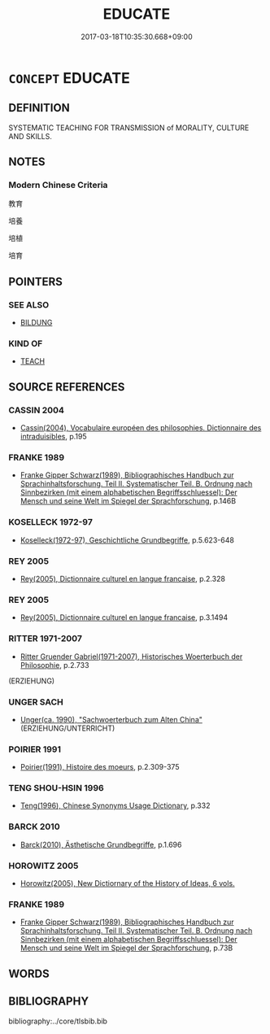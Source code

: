 # -*- mode: mandoku-tls-view -*-
#+TITLE: EDUCATE
#+DATE: 2017-03-18T10:35:30.668+09:00        
#+STARTUP: content
* =CONCEPT= EDUCATE
:PROPERTIES:
:CUSTOM_ID: uuid-0c933384-0748-47e6-98c6-81ebe6b2f89c
:SYNONYM+:  EDUCATE
:SYNONYM+:  PAEDAGOGICAL
:TR_ZH: 教育
:END:
** DEFINITION

SYSTEMATIC TEACHING FOR TRANSMISSION of MORALITY, CULTURE AND SKILLS.

** NOTES

*** Modern Chinese Criteria
教育

培養

培植

培育

** POINTERS
*** SEE ALSO
 - [[tls:concept:BILDUNG][BILDUNG]]

*** KIND OF
 - [[tls:concept:TEACH][TEACH]]

** SOURCE REFERENCES
*** CASSIN 2004
 - [[cite:CASSIN-2004][Cassin(2004), Vocabulaire européen des philosophies. Dictionnaire des intraduisibles]], p.195

*** FRANKE 1989
 - [[cite:FRANKE-1989][Franke Gipper Schwarz(1989), Bibliographisches Handbuch zur Sprachinhaltsforschung. Teil II. Systematischer Teil. B. Ordnung nach Sinnbezirken (mit einem alphabetischen Begriffsschluessel): Der Mensch und seine Welt im Spiegel der Sprachforschung]], p.146B

*** KOSELLECK 1972-97
 - [[cite:KOSELLECK-1972-97][Koselleck(1972-97), Geschichtliche Grundbegriffe]], p.5.623-648

*** REY 2005
 - [[cite:REY-2005][Rey(2005), Dictionnaire culturel en langue francaise]], p.2.328

*** REY 2005
 - [[cite:REY-2005][Rey(2005), Dictionnaire culturel en langue francaise]], p.3.1494

*** RITTER 1971-2007
 - [[cite:RITTER-1971-2007][Ritter Gruender Gabriel(1971-2007), Historisches Woerterbuch der Philosophie]], p.2.733
 (ERZIEHUNG)
*** UNGER SACH
 - [[cite:UNGER-SACH][Unger(ca. 1990), "Sachwoerterbuch zum Alten China"]] (ERZIEHUNG/UNTERRICHT)
*** POIRIER 1991
 - [[cite:POIRIER-1991][Poirier(1991), Histoire des moeurs]], p.2.309-375

*** TENG SHOU-HSIN 1996
 - [[cite:TENG-SHOU-HSIN-1996][Teng(1996), Chinese Synonyms Usage Dictionary]], p.332

*** BARCK 2010
 - [[cite:BARCK-2010][Barck(2010), Ästhetische Grundbegriffe]], p.1.696

*** HOROWITZ 2005
 - [[cite:HOROWITZ-2005][Horowitz(2005), New Dictiornary of the History of Ideas, 6 vols.]]
*** FRANKE 1989
 - [[cite:FRANKE-1989][Franke Gipper Schwarz(1989), Bibliographisches Handbuch zur Sprachinhaltsforschung. Teil II. Systematischer Teil. B. Ordnung nach Sinnbezirken (mit einem alphabetischen Begriffsschluessel): Der Mensch und seine Welt im Spiegel der Sprachforschung]], p.73B

** WORDS
   :PROPERTIES:
   :VISIBILITY: children
   :END:
** BIBLIOGRAPHY
bibliography:../core/tlsbib.bib
